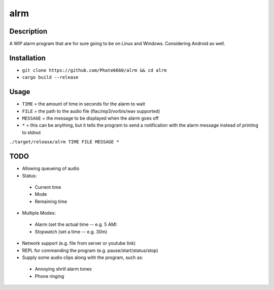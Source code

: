 ====
alrm
====

Description
-----------

A WIP alarm program that are for sure going to be on Linux and Windows.
Considering Android as well.

Installation
------------

- ``git clone https://github.com/Phate6660/alrm && cd alrm``
- ``cargo build --release``

Usage
-----

- ``TIME`` = the amount of time in seconds for the alarm to wait
- ``FILE`` = the path to the audio file (flac/mp3/vorbis/wav supported)
- ``MESSAGE`` = the message to be displayed when the alarm goes off
- ``*`` = this can be anything, but it tells the program to send a notification with the alarm message instead of printing to stdout

``./target/release/alrm TIME FILE MESSAGE *``

TODO
----

- Allowing queueing of audio
- Status:

 + Current time
 + Mode
 + Remaining time

- Multiple Modes:

 + Alarm (set the actual time -- e.g. 5 AM)
 + Stopwatch (set a time -- e.g. 30m)

- Network support (e.g. file from server or youtube link)
- REPL for commanding the program (e.g. pause/start/status/stop)
- Supply some audio clips along with the program, such as:

 + Annoying shrill alarm tones
 + Phone ringing
